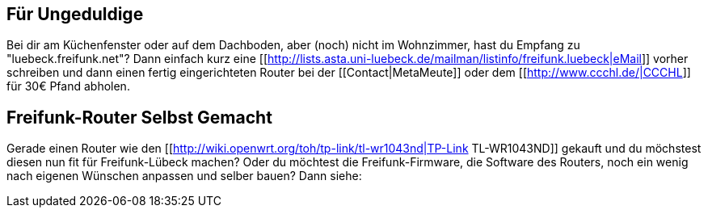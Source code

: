 == Für Ungeduldige

Bei dir am Küchenfenster oder auf dem Dachboden, aber (noch) nicht im Wohnzimmer, hast du Empfang zu "luebeck.freifunk.net"?
Dann einfach kurz eine [[http://lists.asta.uni-luebeck.de/mailman/listinfo/freifunk.luebeck|eMail]] vorher schreiben und dann einen fertig eingerichteten Router bei der [[Contact|MetaMeute]] oder dem [[http://www.ccchl.de/|CCCHL]] für 30€ Pfand abholen.

== Freifunk-Router Selbst Gemacht

Gerade einen Router wie den [[http://wiki.openwrt.org/toh/tp-link/tl-wr1043nd|TP-Link TL-WR1043ND]] gekauft und du möchstest diesen nun fit für Freifunk-Lübeck machen? Oder du möchtest die Freifunk-Firmware, die Software des Routers, noch ein wenig nach eigenen Wünschen anpassen und selber bauen? Dann siehe:
